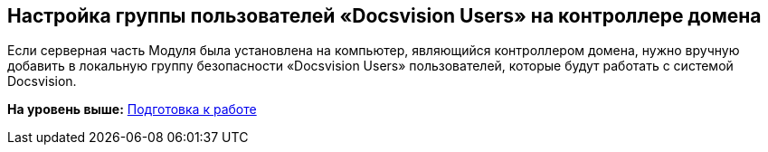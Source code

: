 [[ariaid-title1]]
== Настройка группы пользователей «Docsvision Users» на контроллере домена

Если серверная часть Модуля была установлена на компьютер, являющийся контроллером домена, нужно вручную добавить в локальную группу безопасности «Docsvision Users» пользователей, которые будут работать с системой Docsvision.

*На уровень выше:* xref:../topics/PreparationToWork.adoc[Подготовка к работе]
